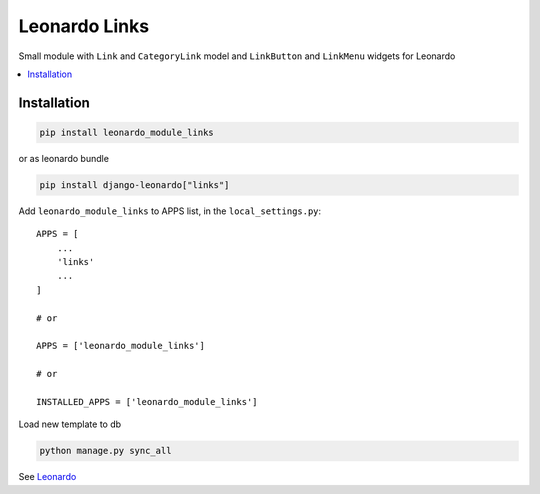 
==============
Leonardo Links
==============

Small module with ``Link`` and ``CategoryLink`` model and ``LinkButton`` and ``LinkMenu`` widgets for Leonardo

.. contents::
    :local:

Installation
------------

.. code-block:: bash

    pip install leonardo_module_links

or as leonardo bundle

.. code-block:: bash

    pip install django-leonardo["links"]

Add ``leonardo_module_links`` to APPS list, in the ``local_settings.py``::

    APPS = [
        ...
        'links'
        ...
    ]

    # or

    APPS = ['leonardo_module_links']
    
    # or

    INSTALLED_APPS = ['leonardo_module_links']       

Load new template to db

.. code-block:: bash

    python manage.py sync_all


See `Leonardo`_

.. _`Leonardo`: https://github.com/django-leonardo/django-leonardo